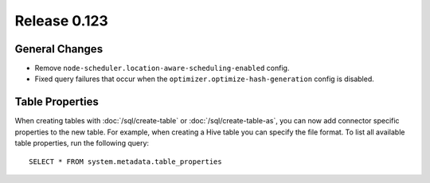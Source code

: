 =============
Release 0.123
=============

General Changes
---------------

* Remove ``node-scheduler.location-aware-scheduling-enabled`` config.
* Fixed query failures that occur when the ``optimizer.optimize-hash-generation``
  config is disabled.


Table Properties
----------------

When creating tables with :doc:`/sql/create-table` or :doc:`/sql/create-table-as`,
you can now add connector specific properties to the new table.  For example, when
creating a Hive table you can specify the file format.  To list all available table
properties, run the following query::

    SELECT * FROM system.metadata.table_properties
